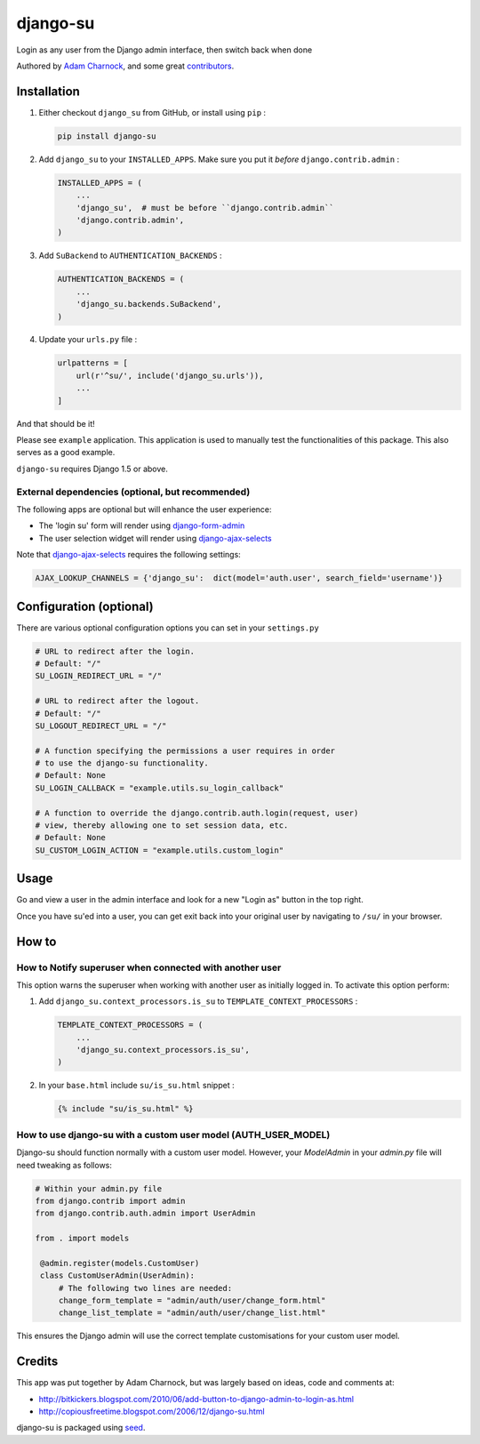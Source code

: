 django-su
=========

Login as any user from the Django admin interface, then switch back when done

Authored by `Adam Charnock <http://adamcharnock.com/>`_, and some great
`contributors <https://github.com/adamcharnock/django-su/contributors>`_.

.. image:: https://img.shields.io/pypi/v/django-su.svg
    :target: https://pypi.python.org/pypi/django-su/

.. image:: https://img.shields.io/pypi/dm/django-su.svg
    :target: https://pypi.python.org/pypi/django-su/

.. image:: https://img.shields.io/github/license/adamcharnock/django-su.svg
    :target: https://pypi.python.org/pypi/django-su/

.. image:: https://img.shields.io/travis/adamcharnock/django-su.svg
    :target: https://travis-ci.org/adamcharnock/django-su/

.. image:: https://coveralls.io/repos/adamcharnock/django-su/badge.svg?branch=develop
    :target: https://coveralls.io/r/adamcharnock/django-su?branch=develop

.. image:: https://landscape.io/github/adamcharnock/django-su/develop/landscape.svg?style=flat
    :target: https://landscape.io/github/adamcharnock/django-su/develop

Installation
------------

1. Either checkout ``django_su`` from GitHub, or install using ``pip`` :

   .. code-block:: bash

       pip install django-su

2. Add ``django_su`` to your ``INSTALLED_APPS``. Make sure you put it *before* ``django.contrib.admin`` :

   .. code-block:: python

       INSTALLED_APPS = (
           ...
           'django_su',  # must be before ``django.contrib.admin``
           'django.contrib.admin',
       )

3. Add ``SuBackend`` to ``AUTHENTICATION_BACKENDS`` :

   .. code-block:: python

       AUTHENTICATION_BACKENDS = (
           ...
           'django_su.backends.SuBackend',
       )

4. Update your ``urls.py`` file :

   .. code-block:: python

       urlpatterns = [
           url(r'^su/', include('django_su.urls')),
           ...
       ]

And that should be it!

Please see ``example`` application. This application is used to manually test
the functionalities of this package. This also serves as a good example.

``django-su`` requires Django 1.5 or above.

External dependencies (optional, but recommended)
~~~~~~~~~~~~~~~~~~~~~~~~~~~~~~~~~~~~~~~~~~~~~~~~~

The following apps are optional but will enhance the user experience:

* The 'login su' form will render using `django-form-admin`_
* The user selection widget will render using `django-ajax-selects`_

Note that `django-ajax-selects`_ requires the following settings:

.. code-block:: python

    AJAX_LOOKUP_CHANNELS = {'django_su':  dict(model='auth.user', search_field='username')}


Configuration (optional)
------------------------

There are various optional configuration options you can set in your ``settings.py``

.. code-block:: python

    # URL to redirect after the login.
    # Default: "/"
    SU_LOGIN_REDIRECT_URL = "/"

    # URL to redirect after the logout.
    # Default: "/"
    SU_LOGOUT_REDIRECT_URL = "/"

    # A function specifying the permissions a user requires in order
    # to use the django-su functionality.
    # Default: None
    SU_LOGIN_CALLBACK = "example.utils.su_login_callback"

    # A function to override the django.contrib.auth.login(request, user)
    # view, thereby allowing one to set session data, etc.
    # Default: None
    SU_CUSTOM_LOGIN_ACTION = "example.utils.custom_login"

Usage
-----

Go and view a user in the admin interface and look for a new "Login
as" button in the top right.

Once you have su'ed into a user, you can get exit back into your
original user by navigating to ``/su/`` in your browser.

How to
------

How to Notify superuser when connected with another user
~~~~~~~~~~~~~~~~~~~~~~~~~~~~~~~~~~~~~~~~~~~~~~~~~~~~~~~~

This option warns the superuser when working with another user as
initially logged in. To activate this option perform:

1. Add ``django_su.context_processors.is_su`` to ``TEMPLATE_CONTEXT_PROCESSORS`` :

   .. code-block:: python

       TEMPLATE_CONTEXT_PROCESSORS = (
           ...
           'django_su.context_processors.is_su',
       )

2. In your ``base.html`` include ``su/is_su.html`` snippet :

   .. code-block:: html+django

       {% include "su/is_su.html" %}

How to use django-su with a custom user model (AUTH_USER_MODEL)
~~~~~~~~~~~~~~~~~~~~~~~~~~~~~~~~~~~~~~~~~~~~~~~~~~~~~~~~~~~~~~~

Django-su should function normally with a custom user model. However,
your `ModelAdmin` in your `admin.py` file will need tweaking as follows:

.. code-block:: python

   # Within your admin.py file
   from django.contrib import admin
   from django.contrib.auth.admin import UserAdmin

   from . import models

    @admin.register(models.CustomUser)
    class CustomUserAdmin(UserAdmin):
        # The following two lines are needed:
        change_form_template = "admin/auth/user/change_form.html"
        change_list_template = "admin/auth/user/change_list.html"

This ensures the Django admin will use the correct template customisations for
your custom user model.


Credits
-------

This app was put together by Adam Charnock, but was largely based on ideas, code and comments at:

* http://bitkickers.blogspot.com/2010/06/add-button-to-django-admin-to-login-as.html
* http://copiousfreetime.blogspot.com/2006/12/django-su.html

django-su is packaged using seed_.

.. _django-form-admin: http://pypi.python.org/pypi/django-form-admin
.. _django-ajax-selects: http://pypi.python.org/pypi/django-ajax-selects
.. _seed: https://github.com/adamcharnock/seed/
